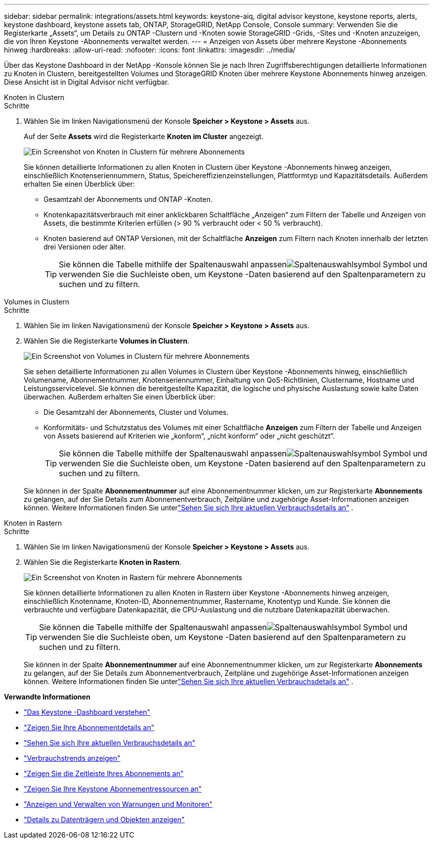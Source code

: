 ---
sidebar: sidebar 
permalink: integrations/assets.html 
keywords: keystone-aiq, digital advisor keystone, keystone reports, alerts, keystone dashboard, keystone assets tab, ONTAP, StorageGRID, NetApp Console, Console 
summary: Verwenden Sie die Registerkarte „Assets“, um Details zu ONTAP -Clustern und -Knoten sowie StorageGRID -Grids, -Sites und -Knoten anzuzeigen, die von Ihren Keystone -Abonnements verwaltet werden. 
---
= Anzeigen von Assets über mehrere Keystone -Abonnements hinweg
:hardbreaks:
:allow-uri-read: 
:nofooter: 
:icons: font
:linkattrs: 
:imagesdir: ../media/


[role="lead"]
Über das Keystone Dashboard in der NetApp -Konsole können Sie je nach Ihren Zugriffsberechtigungen detaillierte Informationen zu Knoten in Clustern, bereitgestellten Volumes und StorageGRID Knoten über mehrere Keystone Abonnements hinweg anzeigen. Diese Ansicht ist in Digital Advisor nicht verfügbar.

[role="tabbed-block"]
====
.Knoten in Clustern
--
.Schritte
. Wählen Sie im linken Navigationsmenü der Konsole *Speicher > Keystone > Assets* aus.
+
Auf der Seite *Assets* wird die Registerkarte *Knoten im Cluster* angezeigt.

+
image:console-nodes-clusters-multiple-subscription.png["Ein Screenshot von Knoten in Clustern für mehrere Abonnements"]

+
Sie können detaillierte Informationen zu allen Knoten in Clustern über Keystone -Abonnements hinweg anzeigen, einschließlich Knotenseriennummern, Status, Speichereffizienzeinstellungen, Plattformtyp und Kapazitätsdetails.  Außerdem erhalten Sie einen Überblick über:

+
** Gesamtzahl der Abonnements und ONTAP -Knoten.
** Knotenkapazitätsverbrauch mit einer anklickbaren Schaltfläche „Anzeigen“ zum Filtern der Tabelle und Anzeigen von Assets, die bestimmte Kriterien erfüllen (> 90 % verbraucht oder < 50 % verbraucht).
** Knoten basierend auf ONTAP Versionen, mit der Schaltfläche *Anzeigen* zum Filtern nach Knoten innerhalb der letzten drei Versionen oder älter.
+

TIP: Sie können die Tabelle mithilfe der Spaltenauswahl anpassenimage:column-selector.png["Spaltenauswahlsymbol"] Symbol und verwenden Sie die Suchleiste oben, um Keystone -Daten basierend auf den Spaltenparametern zu suchen und zu filtern.





--
.Volumes in Clustern
--
.Schritte
. Wählen Sie im linken Navigationsmenü der Konsole *Speicher > Keystone > Assets* aus.
. Wählen Sie die Registerkarte *Volumes in Clustern*.
+
image:console-volumes-clusters-multiple-sub.png["Ein Screenshot von Volumes in Clustern für mehrere Abonnements"]

+
Sie sehen detaillierte Informationen zu allen Volumes in Clustern über Keystone -Abonnements hinweg, einschließlich Volumename, Abonnementnummer, Knotenseriennummer, Einhaltung von QoS-Richtlinien, Clustername, Hostname und Leistungsservicelevel.  Sie können die bereitgestellte Kapazität, die logische und physische Auslastung sowie kalte Daten überwachen.  Außerdem erhalten Sie einen Überblick über:

+
** Die Gesamtzahl der Abonnements, Cluster und Volumes.
** Konformitäts- und Schutzstatus des Volumes mit einer Schaltfläche *Anzeigen* zum Filtern der Tabelle und Anzeigen von Assets basierend auf Kriterien wie „konform“, „nicht konform“ oder „nicht geschützt“.
+

TIP: Sie können die Tabelle mithilfe der Spaltenauswahl anpassenimage:column-selector.png["Spaltenauswahlsymbol"] Symbol und verwenden Sie die Suchleiste oben, um Keystone -Daten basierend auf den Spaltenparametern zu suchen und zu filtern.

+
Sie können in der Spalte *Abonnementnummer* auf eine Abonnementnummer klicken, um zur Registerkarte *Abonnements* zu gelangen, auf der Sie Details zum Abonnementverbrauch, Zeitpläne und zugehörige Asset-Informationen anzeigen können.  Weitere Informationen finden Sie unterlink:../integrations/current-usage-tab.html["Sehen Sie sich Ihre aktuellen Verbrauchsdetails an"] .





--
.Knoten in Rastern
--
.Schritte
. Wählen Sie im linken Navigationsmenü der Konsole *Speicher > Keystone > Assets* aus.
. Wählen Sie die Registerkarte *Knoten in Rastern*.
+
image:console-nodes-grids-multiple-sub.png["Ein Screenshot von Knoten in Rastern für mehrere Abonnements"]

+
Sie können detaillierte Informationen zu allen Knoten in Rastern über Keystone -Abonnements hinweg anzeigen, einschließlich Knotenname, Knoten-ID, Abonnementnummer, Rastername, Knotentyp und Kunde.  Sie können die verbrauchte und verfügbare Datenkapazität, die CPU-Auslastung und die nutzbare Datenkapazität überwachen.

+

TIP: Sie können die Tabelle mithilfe der Spaltenauswahl anpassenimage:column-selector.png["Spaltenauswahlsymbol"] Symbol und verwenden Sie die Suchleiste oben, um Keystone -Daten basierend auf den Spaltenparametern zu suchen und zu filtern.

+
Sie können in der Spalte *Abonnementnummer* auf eine Abonnementnummer klicken, um zur Registerkarte *Abonnements* zu gelangen, auf der Sie Details zum Abonnementverbrauch, Zeitpläne und zugehörige Asset-Informationen anzeigen können.  Weitere Informationen finden Sie unterlink:../integrations/current-usage-tab.html["Sehen Sie sich Ihre aktuellen Verbrauchsdetails an"] .



--
====
*Verwandte Informationen*

* link:../integrations/dashboard-overview.html["Das Keystone -Dashboard verstehen"]
* link:../integrations/subscriptions-tab.html["Zeigen Sie Ihre Abonnementdetails an"]
* link:../integrations/current-usage-tab.html["Sehen Sie sich Ihre aktuellen Verbrauchsdetails an"]
* link:../integrations/consumption-tab.html["Verbrauchstrends anzeigen"]
* link:../integrations/subscription-timeline.html["Zeigen Sie die Zeitleiste Ihres Abonnements an"]
* link:../integrations/assets-tab.html["Zeigen Sie Ihre Keystone Abonnementressourcen an"]
* link:../integrations/monitoring-alerts.html["Anzeigen und Verwalten von Warnungen und Monitoren"]
* link:../integrations/volumes-objects-tab.html["Details zu Datenträgern und Objekten anzeigen"]


